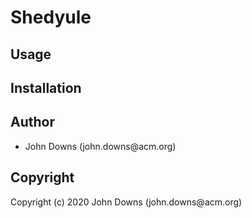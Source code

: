 * Shedyule 

** Usage

** Installation

** Author

+ John Downs (john.downs@acm.org)

** Copyright

Copyright (c) 2020 John Downs (john.downs@acm.org)
